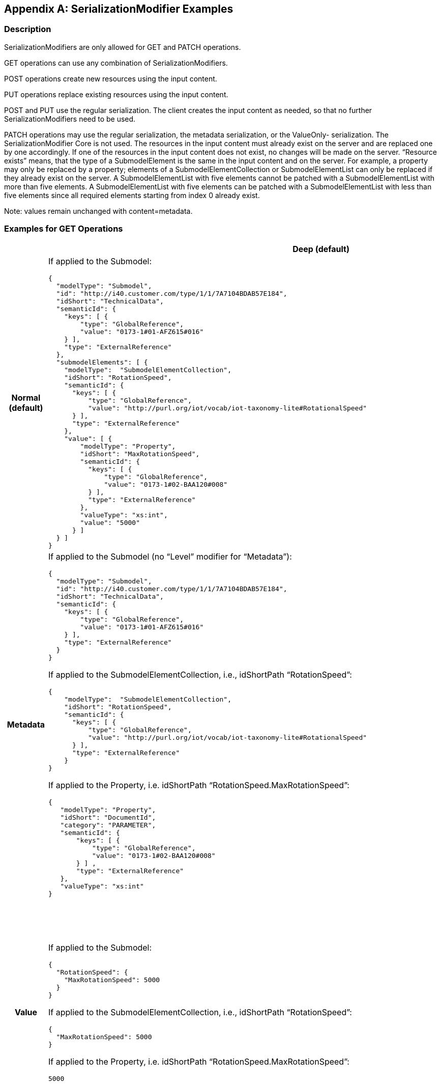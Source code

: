 [appendix]
== SerializationModifier Examples

=== Description

SerializationModifiers are only allowed for GET and PATCH operations.

GET operations can use any combination of SerializationModifiers.

POST operations create new resources using the input content.

PUT operations replace existing resources using the input content.

POST and PUT use the regular serialization.
The client creates the input content as needed, so that no further SerializationModifiers need to be used.

PATCH operations may use the regular serialization, the metadata serialization, or the ValueOnly- serialization.
The SerializationModifier Core is not used.
The resources in the input content must already exist on the server and are replaced one by one accordingly.
If one of the resources in the input content does not exist, no changes will be made on the server.
“Resource exists” means, that the type of a SubmodelElement is the same in the input content and on the server.
For example, a property may only be replaced by a property; elements of a SubmodelElementCollection or SubmodelElementList can only be replaced if they already exist on the server.
A SubmodelElementList with five elements cannot be patched with a SubmodelElementList with more than five elements.
A SubmodelElementList with five elements can be patched with a SubmodelElementList with less than five elements since all required elements starting from index 0 already exist.

====
Note: values remain unchanged with content=metadata.
====

=== Examples for GET Operations

[%autowidth,width="100%",cols="h,d,d",options="header",]
|===
| |*Deep (default)* |*Core*
|*Normal +
(default)* a|
If applied to the Submodel:

[source,json,linenums]
----
{
  "modelType": "Submodel",
  "id": "http://i40.customer.com/type/1/1/7A7104BDAB57E184",
  "idShort": "TechnicalData",
  "semanticId": {
    "keys": [ {
        "type": "GlobalReference",
        "value": "0173-1#01-AFZ615#016"
    } ],
    "type": "ExternalReference"
  },
  "submodelElements": [ {
    "modelType":  "SubmodelElementCollection",
    "idShort": "RotationSpeed",
    "semanticId": {
      "keys": [ {
          "type": "GlobalReference",
          "value": "http://purl.org/iot/vocab/iot-taxonomy-lite#RotationalSpeed"
      } ],
      "type": "ExternalReference"
    },
    "value": [ {
        "modelType": "Property",
        "idShort": "MaxRotationSpeed",
        "semanticId": {
          "keys": [ {
              "type": "GlobalReference",
              "value": "0173-1#02-BAA120#008"
          } ],
          "type": "ExternalReference"
        },
        "valueType": "xs:int",
        "value": "5000"
      } ]
  } ]
}

----

a|
If applied to the Submodel:

[source,json,linenums]
----
{
  "modelType": "Submodel",
  "id": "http://i40.customer.com/type/1/1/7A7104BDAB57E184",
  "idShort": "TechnicalData",
  "semanticId": {
    "keys": [ {
        "type": "GlobalReference",
        "value": "0173-1#01-AFZ615#016"
    } ],
    "type": "ExternalReference"
  },
  "submodelElements": [ {
    "modelType":  "SubmodelElementCollection",
    "idShort": "RotationSpeed",
    "semanticId": {
      "keys": [ {
          "type": "GlobalReference",
          "value": "http://purl.org/iot/vocab/iot-taxonomy-lite#RotationalSpeed"
      } ],
      "type": "ExternalReference"
    }
  } ]
}

----

|*Metadata* 2+<a|

If applied to the Submodel (no “Level” modifier for “Metadata”):

[source,json,linenums]
----
{
  "modelType": "Submodel",
  "id": "http://i40.customer.com/type/1/1/7A7104BDAB57E184",
  "idShort": "TechnicalData",
  "semanticId": {
    "keys": [ {
        "type": "GlobalReference",
        "value": "0173-1#01-AFZ615#016"
    } ],
    "type": "ExternalReference"
  }
}
----

If applied to the SubmodelElementCollection, i.e., idShortPath “RotationSpeed”:

[source,json,linenums]
----
{
    "modelType":  "SubmodelElementCollection",
    "idShort": "RotationSpeed",
    "semanticId": {
      "keys": [ {
          "type": "GlobalReference",
          "value": "http://purl.org/iot/vocab/iot-taxonomy-lite#RotationalSpeed"
      } ],
      "type": "ExternalReference"
    }
}

----

If applied to the Property, i.e. idShortPath “RotationSpeed.MaxRotationSpeed”:

[source,json,linenums]
----
{
   "modelType": "Property",
   "idShort": "DocumentId",
   "category": "PARAMETER",
   "semanticId": {
       "keys": [ {
           "type": "GlobalReference",
           "value": "0173-1#02-BAA120#008"
       } ] ,
       "type": "ExternalReference"
   },
   "valueType": "xs:int"
}

----

| *Value* a|
If applied to the Submodel:

[source,json,linenums]
----
{
  "RotationSpeed": {
    "MaxRotationSpeed": 5000
  }
}

----

If applied to the SubmodelElementCollection, i.e., idShortPath “RotationSpeed”:
[source,json,linenums]
----
{
  "MaxRotationSpeed": 5000
}

----

If applied to the Property, i.e. idShortPath “RotationSpeed.MaxRotationSpeed”:
[source,json,linenums]
----
5000

----

a|
If applied to the Submodel:

[source,json,linenums]
----
{
  "RotationSpeed": {}
<<<<<<< HEAD:documentation/IDTA-01002-3/modules/ROOT/pages/Annex/IDTA-01002_SerializationModifierExamples.adoc
}

----

If applied to the SubmodelElementCollection, i.e., idShortPath “RotationSpeed”:
[source,json,linenums]
----
{
  "MaxRotationSpeed": 5000
=======
>>>>>>> 48665f9732d0e34ec3d3a699144bce33eab56271:documentation/IDTA-01002-3/modules/ROOT/pages/annex/serialization-modifier-examples.adoc
}

----

<<<<<<< HEAD:documentation/IDTA-01002-3/modules/ROOT/pages/Annex/IDTA-01002_SerializationModifierExamples.adoc
=======
If applied to the SubmodelElementCollection, i.e., idShortPath “RotationSpeed”:
[source,json,linenums]
----
{
  "MaxRotationSpeed": 5000
}

----

>>>>>>> 48665f9732d0e34ec3d3a699144bce33eab56271:documentation/IDTA-01002-3/modules/ROOT/pages/annex/serialization-modifier-examples.adoc
If applied to the Property, i.e. idShortPath “RotationSpeed.MaxRotationSpeed”:
[source,json,linenums]
----
5000

----


|*Reference* a|
Not allowed, see xref:http-rest-api/http-rest-api.adoc#modifier-constraints[Modifier Constraints]:

“The combination of Level=Deep and Content=Reference is not allowed.”

a|
If applied to the Submodel:

[source,json,linenums]
----
{
  "keys": [ {
     "type": "Submodel",
     "value": "http://i40.customer.com/type/1/1/7A7104BDAB57E184"
  } ],
  "type": "ModelReference"
}
----

If applied to the SubmodelElementCollection, i.e. idShortPath "RotationSpeed":

[source,json,linenums]
----
{
  "keys": [ {
     "type": "Submodel",
     "value": "http://i40.customer.com/type/1/1/7A7104BDAB57E184"
  }, {
     "type": "SubmodelElementCollection",
     "value": "RotationSpeed"
  } ],
  "type": "ModelReference"
}
----


If applied to the Property inside the SubmodelElementCollection, i.e. idShortPath “RotationSpeed.MaxRotationSpeed”:

[source,json,linenums]
----
{
  "keys": [ {
     "type": "Submodel",
     "value": "http://i40.customer.com/type/1/1/7A7104BDAB57E184"
  }, {
     "type": "SubmodelElementCollection",
     "value": "RotationSpeed"
  }, {
     "type": "Property",
     "value": "MaxRotationSpeed"
  }],
  "type": "ModelReference"
}
----

|*Path* a|
If applied to the Submodel:

<<<<<<< HEAD:documentation/IDTA-01002-3/modules/ROOT/pages/Annex/IDTA-01002_SerializationModifierExamples.adoc
*Note*: IdShortPaths always start at the first SubmodelElement.

[source,json,linenums]
----
[
  "RotationSpeed",
  "RotationSpeed.MaxRotationSpeed"
]

----
If applied to the SubmodelElementCollection:

[source,json,linenums]
----
[
  "RotationSpeed.MaxRotationSpeed"
]

----
If applied to the Property inside the SubmodelElementCollection:
=======
====
Note: IdShortPaths always start at the first SubmodelElement.
====
>>>>>>> 48665f9732d0e34ec3d3a699144bce33eab56271:documentation/IDTA-01002-3/modules/ROOT/pages/annex/serialization-modifier-examples.adoc

[source,json,linenums]
----
[
<<<<<<< HEAD:documentation/IDTA-01002-3/modules/ROOT/pages/Annex/IDTA-01002_SerializationModifierExamples.adoc
=======
  "RotationSpeed",
>>>>>>> 48665f9732d0e34ec3d3a699144bce33eab56271:documentation/IDTA-01002-3/modules/ROOT/pages/annex/serialization-modifier-examples.adoc
  "RotationSpeed.MaxRotationSpeed"
]


----
If applied to the SubmodelElementCollection:

[source,json,linenums]
----
[
  "RotationSpeed",
  "RotationSpeed.MaxRotationSpeed"
]

----
If applied to the Property inside the SubmodelElementCollection:

[source,json,linenums]
----
[
  "RotationSpeed.MaxRotationSpeed"
]


----

a|
If applied to the Submodel:

<<<<<<< HEAD:documentation/IDTA-01002-3/modules/ROOT/pages/Annex/IDTA-01002_SerializationModifierExamples.adoc
*Note*: The SubmodelElementCollection “RotationSpeed” is the only direct child of the Submodel, therefore, it’s the only entry.
=======
====
Note: The SubmodelElementCollection “RotationSpeed” is the only direct child of the Submodel, therefore, it’s the only entry.
====
>>>>>>> 48665f9732d0e34ec3d3a699144bce33eab56271:documentation/IDTA-01002-3/modules/ROOT/pages/annex/serialization-modifier-examples.adoc

[source,json,linenums]
----
[
  "RotationSpeed"
]

----

If applied to the SubmodelElementCollection:

[source,json,linenums]
----
[
<<<<<<< HEAD:documentation/IDTA-01002-3/modules/ROOT/pages/Annex/IDTA-01002_SerializationModifierExamples.adoc
=======
  "RotationSpeed",
>>>>>>> 48665f9732d0e34ec3d3a699144bce33eab56271:documentation/IDTA-01002-3/modules/ROOT/pages/annex/serialization-modifier-examples.adoc
  "RotationSpeed.MaxRotationSpeed"
]
----

If applied to the Property inside the SubmodelElementCollection:

[source,json,linenums]
----
[
  "RotationSpeed.MaxRotationSpeed"
]
----

|===

=== Examples for PATCH Operations 

[%autowidth,width="100%",cols="h,d"]
|===
| |*Deep (default)*
|*Normal (default)* a|
If applied to the Submodel:

[source,json,linenums]
----
{
  "modelType": "Submodel",
  "id": "http://i40.customer.com/type/1/1/7A7104BDAB57E184",
  "idShort": "TechnicalData",
  "semanticId": {
    "keys": [ {
        "type": "GlobalReference",
        "value": "0173-1#01-AFZ615#016"
    } ],
    "type": "ExternalReference"
  },
  "submodelElements": [ {
    "modelType":  "SubmodelElementCollection",
    "idShort": "RotationSpeed",
        "semanticId": {
      "keys": [ {
          "type": "GlobalReference",
          "value": "http://purl.org/iot/vocab/iot-taxonomy-lite#RotationalSpeed"
      } ],
      "type": "ExternalReference"
    },
    "value": [ {
        "modelType": "Property",
        "idShort": "MaxRotationSpeed",
        "category": "PARAMETER",
        "semanticId": {
          "keys": [ {
              "type": "ConceptDescription",
              "value": "0173-1#02-BAA120#008"
          } ],
          "type": "ExternalReference"
        },
        "valueType": "xs:int",
        "value": "5000"
      } ]
  } ]
}
----

If applied to the SubmodelElementCollection, i.e. idShortPath RotationSpeed:

[source,json,linenums]
----
{
    "modelType":  "SubmodelElementCollection",
    "idShort": "RotationSpeed",
    "semanticId": {
      "keys": [ {
          "type": "GlobalReference",
          "value": "http://purl.org/iot/vocab/iot-taxonomy-lite#RotationalSpeed"
      } ],
      "type": "ExternalReference"
    },
    "value": [ {
        "modelType": "Property",
        "idShort": "MaxRotationSpeed",
        "category": "PARAMETER",
        "semanticId": {
          "keys": [ {
              "type": "ConceptDescription",
              "value": "0173-1#02-BAA120#008"
          } ],
          "type": "ExternalReference"
        },
        "valueType": "xs:int",
        "value": "5000"
   } ]
}

----

If applied to the Property, i.e. idShortPath RotationSpeed.MaxRotationSpeed:

[source,json,linenums]
----
{
  "modelType": "Property",
  "idShort": "MaxRotationSpeed",
  "category": "PARAMETER",
  "semanticId": {
    "keys": [ {
      "type": "ConceptDescription",
      "value": "0173-1#02-BAA120#008"
    } ],
    "type": "ExternalReference"
  },
  "valueType": "xs:int",
  "value": "5000"
}
----

|*Metadata* a|
If applied to the Submodel:

[source,json,linenums]
----
{
  "modelType": "Submodel",
  "id": "http://i40.customer.com/type/1/1/7A7104BDAB57E184",
  "idShort": "TechnicalData"
}
----

If applied to the SubmodelElementCollection, i.e. idShortPath “RotationSpeed”:

[source,json,linenums]
----
{
    "modelType":  "SubmodelElementCollection",
    "idShort": "RotationSpeed",
    "semanticId": {
      "keys": [ {
          "type": "GlobalReference",
          "value": "http://purl.org/iot/vocab/iot-taxonomy-lite#RotationalSpeed"
      } ],
      "type": "ExternalReference"
    }
}
----

If applied to the Property, i.e. idShortPath “RotationSpeed.MaxRotationSpeed”:

[source,json,linenums]
----
{
  "modelType": "Property",
  "idShort": "MaxRotationSpeed",
  "category": "PARAMETER",
  "semanticId": {
    "keys": [ {
        "type": "ConceptDescription",
        "value": "0173-1#02-BAA120#008"
    } ],
    "type": "ExternalReference"
  }
}
----

|*Value* a|
If applied to the Submodel:

[source,json,linenums]
----
{
  "RotationSpeed": {
    "MaxRotationSpeed": 5000
  }
}
----

If applied to the SubmodelElementCollection, i.e. idShortPath “RotationSpeed”:

[source,json,linenums]
----
{
  "MaxRotationSpeed": 5000
}
----

If applied to the Property, i.e. idShortPath “RotationSpeed.MaxRotationSpeed”:

[source,json,linenums]
----
5000
----

|===




